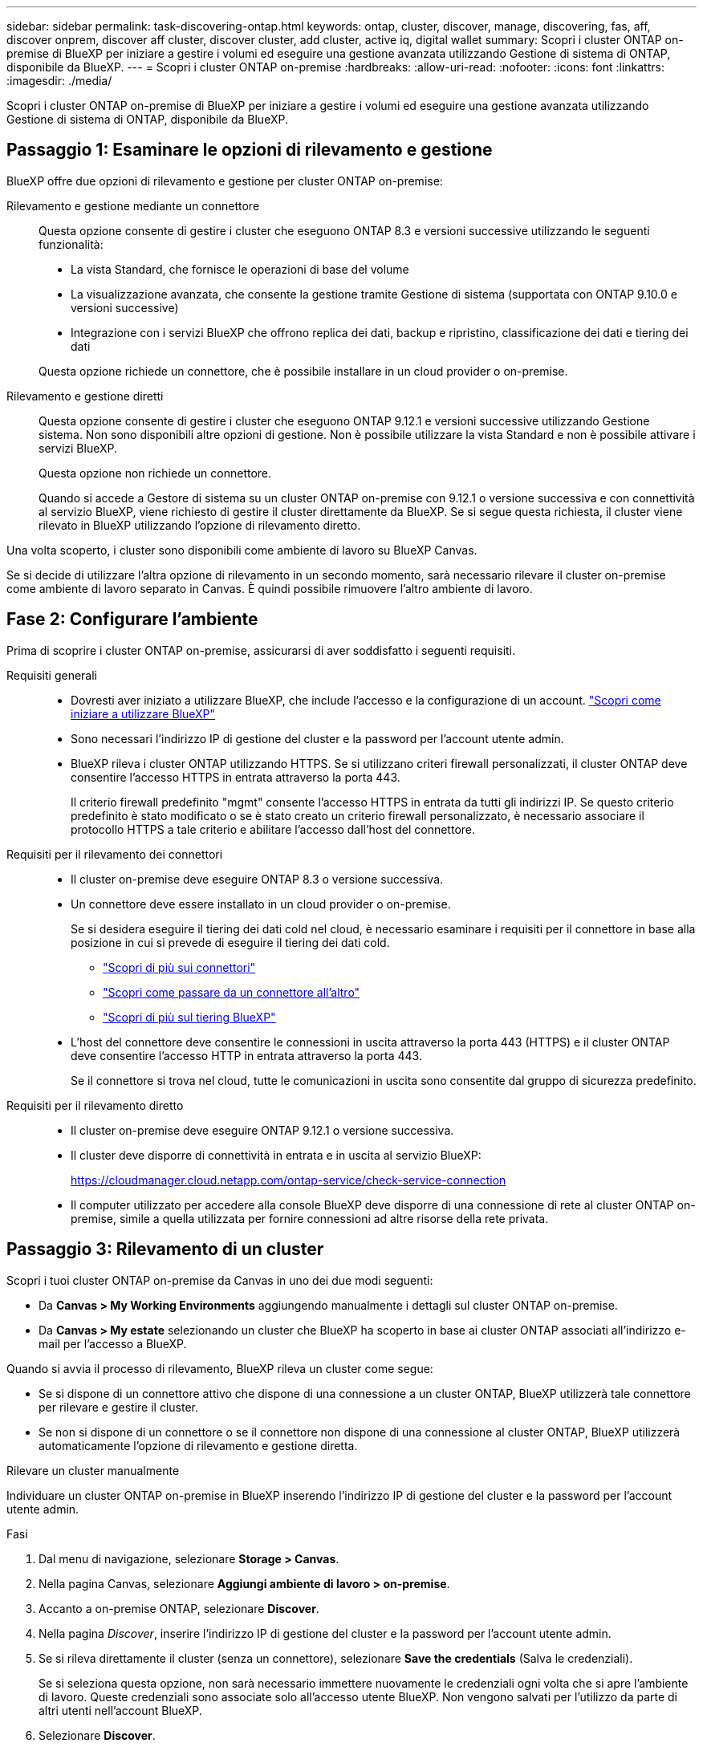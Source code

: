 ---
sidebar: sidebar 
permalink: task-discovering-ontap.html 
keywords: ontap, cluster, discover, manage, discovering, fas, aff, discover onprem, discover aff cluster, discover cluster, add cluster, active iq, digital wallet 
summary: Scopri i cluster ONTAP on-premise di BlueXP per iniziare a gestire i volumi ed eseguire una gestione avanzata utilizzando Gestione di sistema di ONTAP, disponibile da BlueXP. 
---
= Scopri i cluster ONTAP on-premise
:hardbreaks:
:allow-uri-read: 
:nofooter: 
:icons: font
:linkattrs: 
:imagesdir: ./media/


[role="lead"]
Scopri i cluster ONTAP on-premise di BlueXP per iniziare a gestire i volumi ed eseguire una gestione avanzata utilizzando Gestione di sistema di ONTAP, disponibile da BlueXP.



== Passaggio 1: Esaminare le opzioni di rilevamento e gestione

BlueXP offre due opzioni di rilevamento e gestione per cluster ONTAP on-premise:

Rilevamento e gestione mediante un connettore:: Questa opzione consente di gestire i cluster che eseguono ONTAP 8.3 e versioni successive utilizzando le seguenti funzionalità:
+
--
* La vista Standard, che fornisce le operazioni di base del volume
* La visualizzazione avanzata, che consente la gestione tramite Gestione di sistema (supportata con ONTAP 9.10.0 e versioni successive)
* Integrazione con i servizi BlueXP che offrono replica dei dati, backup e ripristino, classificazione dei dati e tiering dei dati


Questa opzione richiede un connettore, che è possibile installare in un cloud provider o on-premise.

--
Rilevamento e gestione diretti:: Questa opzione consente di gestire i cluster che eseguono ONTAP 9.12.1 e versioni successive utilizzando Gestione sistema. Non sono disponibili altre opzioni di gestione. Non è possibile utilizzare la vista Standard e non è possibile attivare i servizi BlueXP.
+
--
Questa opzione non richiede un connettore.

Quando si accede a Gestore di sistema su un cluster ONTAP on-premise con 9.12.1 o versione successiva e con connettività al servizio BlueXP, viene richiesto di gestire il cluster direttamente da BlueXP. Se si segue questa richiesta, il cluster viene rilevato in BlueXP utilizzando l'opzione di rilevamento diretto.

--


Una volta scoperto, i cluster sono disponibili come ambiente di lavoro su BlueXP Canvas.

Se si decide di utilizzare l'altra opzione di rilevamento in un secondo momento, sarà necessario rilevare il cluster on-premise come ambiente di lavoro separato in Canvas. È quindi possibile rimuovere l'altro ambiente di lavoro.



== Fase 2: Configurare l'ambiente

Prima di scoprire i cluster ONTAP on-premise, assicurarsi di aver soddisfatto i seguenti requisiti.

Requisiti generali::
+
--
* Dovresti aver iniziato a utilizzare BlueXP, che include l'accesso e la configurazione di un account.
https://docs.netapp.com/us-en/bluexp-setup-admin/concept-overview.html["Scopri come iniziare a utilizzare BlueXP"^]
* Sono necessari l'indirizzo IP di gestione del cluster e la password per l'account utente admin.
* BlueXP rileva i cluster ONTAP utilizzando HTTPS. Se si utilizzano criteri firewall personalizzati, il cluster ONTAP deve consentire l'accesso HTTPS in entrata attraverso la porta 443.
+
Il criterio firewall predefinito "mgmt" consente l'accesso HTTPS in entrata da tutti gli indirizzi IP. Se questo criterio predefinito è stato modificato o se è stato creato un criterio firewall personalizzato, è necessario associare il protocollo HTTPS a tale criterio e abilitare l'accesso dall'host del connettore.



--
Requisiti per il rilevamento dei connettori::
+
--
* Il cluster on-premise deve eseguire ONTAP 8.3 o versione successiva.
* Un connettore deve essere installato in un cloud provider o on-premise.
+
Se si desidera eseguire il tiering dei dati cold nel cloud, è necessario esaminare i requisiti per il connettore in base alla posizione in cui si prevede di eseguire il tiering dei dati cold.

+
** https://docs.netapp.com/us-en/bluexp-setup-admin/concept-connectors.html["Scopri di più sui connettori"^]
** https://docs.netapp.com/us-en/bluexp-setup-admin/task-manage-multiple-connectors.html["Scopri come passare da un connettore all'altro"^]
** https://docs.netapp.com/us-en/bluexp-tiering/concept-cloud-tiering.html["Scopri di più sul tiering BlueXP"^]


* L'host del connettore deve consentire le connessioni in uscita attraverso la porta 443 (HTTPS) e il cluster ONTAP deve consentire l'accesso HTTP in entrata attraverso la porta 443.
+
Se il connettore si trova nel cloud, tutte le comunicazioni in uscita sono consentite dal gruppo di sicurezza predefinito.



--
Requisiti per il rilevamento diretto::
+
--
* Il cluster on-premise deve eseguire ONTAP 9.12.1 o versione successiva.
* Il cluster deve disporre di connettività in entrata e in uscita al servizio BlueXP:
+
https://cloudmanager.cloud.netapp.com/ontap-service/check-service-connection

* Il computer utilizzato per accedere alla console BlueXP deve disporre di una connessione di rete al cluster ONTAP on-premise, simile a quella utilizzata per fornire connessioni ad altre risorse della rete privata.


--




== Passaggio 3: Rilevamento di un cluster

Scopri i tuoi cluster ONTAP on-premise da Canvas in uno dei due modi seguenti:

* Da *Canvas > My Working Environments* aggiungendo manualmente i dettagli sul cluster ONTAP on-premise.
* Da *Canvas > My estate* selezionando un cluster che BlueXP ha scoperto in base ai cluster ONTAP associati all'indirizzo e-mail per l'accesso a BlueXP.


Quando si avvia il processo di rilevamento, BlueXP rileva un cluster come segue:

* Se si dispone di un connettore attivo che dispone di una connessione a un cluster ONTAP, BlueXP utilizzerà tale connettore per rilevare e gestire il cluster.
* Se non si dispone di un connettore o se il connettore non dispone di una connessione al cluster ONTAP, BlueXP utilizzerà automaticamente l'opzione di rilevamento e gestione diretta.


[role="tabbed-block"]
====
.Rilevare un cluster manualmente
--
Individuare un cluster ONTAP on-premise in BlueXP inserendo l'indirizzo IP di gestione del cluster e la password per l'account utente admin.

.Fasi
. Dal menu di navigazione, selezionare *Storage > Canvas*.
. Nella pagina Canvas, selezionare *Aggiungi ambiente di lavoro > on-premise*.
. Accanto a on-premise ONTAP, selezionare *Discover*.
. Nella pagina _Discover_, inserire l'indirizzo IP di gestione del cluster e la password per l'account utente admin.
. Se si rileva direttamente il cluster (senza un connettore), selezionare *Save the credentials* (Salva le credenziali).
+
Se si seleziona questa opzione, non sarà necessario immettere nuovamente le credenziali ogni volta che si apre l'ambiente di lavoro. Queste credenziali sono associate solo all'accesso utente BlueXP. Non vengono salvati per l'utilizzo da parte di altri utenti nell'account BlueXP.

. Selezionare *Discover*.
+
Se non si dispone di un connettore e l'indirizzo IP non è raggiungibile da BlueXP, viene richiesto di creare un connettore.



.Risultato
BlueXP rileva il cluster e lo aggiunge come ambiente di lavoro su Canvas. È ora possibile iniziare a gestire il cluster.

* link:task-manage-ontap-direct.html["Scopri come gestire i cluster rilevati direttamente"]
* link:task-manage-ontap-connector.html["Scopri come gestire i cluster rilevati con un connettore"]


--
.Aggiungere un cluster già scoperto
--
BlueXP rileva automaticamente le informazioni sui cluster ONTAP associati all'indirizzo e-mail per l'accesso a BlueXP e le visualizza nella pagina *My estate* come cluster non rilevati. È possibile visualizzare l'elenco dei cluster non rilevati e aggiungerli uno alla volta.

.A proposito di questa attività
Tenere presente quanto segue sui cluster ONTAP on-premise visualizzati nella pagina My estate:

* L'indirizzo e-mail utilizzato per accedere a BlueXP deve essere associato a un account registrato del sito di supporto NetApp (NSS).
+
** Se si accede a BlueXP con l'account NSS e si accede alla pagina My estate, BlueXP utilizza tale account NSS per trovare i cluster associati all'account.
** Se si accede a BlueXP con un account cloud o una connessione federata e si accede alla pagina My estate, BlueXP richiede di verificare l'e-mail. Se tale indirizzo e-mail è associato a un account NSS, BlueXP utilizza tali informazioni per individuare i cluster associati all'account.


* BlueXP mostra solo i cluster ONTAP che hanno inviato correttamente messaggi AutoSupport a NetApp.
* Per aggiornare l'elenco di inventario, uscire dalla pagina My estate, attendere 5 minuti, quindi tornare alla pagina.


.Fasi
. Dal menu di navigazione, selezionare *Storage > Canvas*.
. Selezionare *My estate*.
. Nella pagina My estate, selezionare *Discover* per on-premise ONTAP.
+
image:screenshot-my-estate-ontap.png["Una schermata della pagina My estate che mostra 12 cluster ONTAP on-premise non scoperti."]

. Selezionare un cluster, quindi selezionare *Discover*.
+
image:screenshot-my-estate-ontap-discover.png["Una schermata della pagina My estate che mostra 12 cluster ONTAP on-premise non scoperti."]

. Inserire la password per l'account utente admin.
. Selezionare *Discover*.
+
Se non si dispone di un connettore e l'indirizzo IP non è raggiungibile da BlueXP, viene richiesto di creare un connettore.



.Risultato
BlueXP rileva il cluster e lo aggiunge come ambiente di lavoro su Canvas. È ora possibile iniziare a gestire il cluster.

* link:task-manage-ontap-direct.html["Scopri come gestire i cluster rilevati direttamente"]
* link:task-manage-ontap-connector.html["Scopri come gestire i cluster rilevati con un connettore"]


--
====
